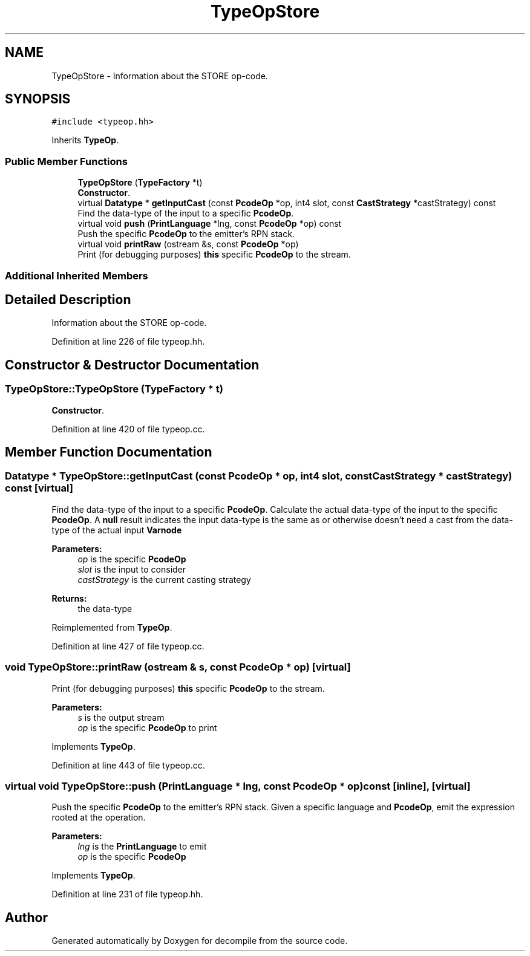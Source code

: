 .TH "TypeOpStore" 3 "Sun Apr 14 2019" "decompile" \" -*- nroff -*-
.ad l
.nh
.SH NAME
TypeOpStore \- Information about the STORE op-code\&.  

.SH SYNOPSIS
.br
.PP
.PP
\fC#include <typeop\&.hh>\fP
.PP
Inherits \fBTypeOp\fP\&.
.SS "Public Member Functions"

.in +1c
.ti -1c
.RI "\fBTypeOpStore\fP (\fBTypeFactory\fP *t)"
.br
.RI "\fBConstructor\fP\&. "
.ti -1c
.RI "virtual \fBDatatype\fP * \fBgetInputCast\fP (const \fBPcodeOp\fP *op, int4 slot, const \fBCastStrategy\fP *castStrategy) const"
.br
.RI "Find the data-type of the input to a specific \fBPcodeOp\fP\&. "
.ti -1c
.RI "virtual void \fBpush\fP (\fBPrintLanguage\fP *lng, const \fBPcodeOp\fP *op) const"
.br
.RI "Push the specific \fBPcodeOp\fP to the emitter's RPN stack\&. "
.ti -1c
.RI "virtual void \fBprintRaw\fP (ostream &s, const \fBPcodeOp\fP *op)"
.br
.RI "Print (for debugging purposes) \fBthis\fP specific \fBPcodeOp\fP to the stream\&. "
.in -1c
.SS "Additional Inherited Members"
.SH "Detailed Description"
.PP 
Information about the STORE op-code\&. 
.PP
Definition at line 226 of file typeop\&.hh\&.
.SH "Constructor & Destructor Documentation"
.PP 
.SS "TypeOpStore::TypeOpStore (\fBTypeFactory\fP * t)"

.PP
\fBConstructor\fP\&. 
.PP
Definition at line 420 of file typeop\&.cc\&.
.SH "Member Function Documentation"
.PP 
.SS "\fBDatatype\fP * TypeOpStore::getInputCast (const \fBPcodeOp\fP * op, int4 slot, const \fBCastStrategy\fP * castStrategy) const\fC [virtual]\fP"

.PP
Find the data-type of the input to a specific \fBPcodeOp\fP\&. Calculate the actual data-type of the input to the specific \fBPcodeOp\fP\&. A \fBnull\fP result indicates the input data-type is the same as or otherwise doesn't need a cast from the data-type of the actual input \fBVarnode\fP 
.PP
\fBParameters:\fP
.RS 4
\fIop\fP is the specific \fBPcodeOp\fP 
.br
\fIslot\fP is the input to consider 
.br
\fIcastStrategy\fP is the current casting strategy 
.RE
.PP
\fBReturns:\fP
.RS 4
the data-type 
.RE
.PP

.PP
Reimplemented from \fBTypeOp\fP\&.
.PP
Definition at line 427 of file typeop\&.cc\&.
.SS "void TypeOpStore::printRaw (ostream & s, const \fBPcodeOp\fP * op)\fC [virtual]\fP"

.PP
Print (for debugging purposes) \fBthis\fP specific \fBPcodeOp\fP to the stream\&. 
.PP
\fBParameters:\fP
.RS 4
\fIs\fP is the output stream 
.br
\fIop\fP is the specific \fBPcodeOp\fP to print 
.RE
.PP

.PP
Implements \fBTypeOp\fP\&.
.PP
Definition at line 443 of file typeop\&.cc\&.
.SS "virtual void TypeOpStore::push (\fBPrintLanguage\fP * lng, const \fBPcodeOp\fP * op) const\fC [inline]\fP, \fC [virtual]\fP"

.PP
Push the specific \fBPcodeOp\fP to the emitter's RPN stack\&. Given a specific language and \fBPcodeOp\fP, emit the expression rooted at the operation\&. 
.PP
\fBParameters:\fP
.RS 4
\fIlng\fP is the \fBPrintLanguage\fP to emit 
.br
\fIop\fP is the specific \fBPcodeOp\fP 
.RE
.PP

.PP
Implements \fBTypeOp\fP\&.
.PP
Definition at line 231 of file typeop\&.hh\&.

.SH "Author"
.PP 
Generated automatically by Doxygen for decompile from the source code\&.
